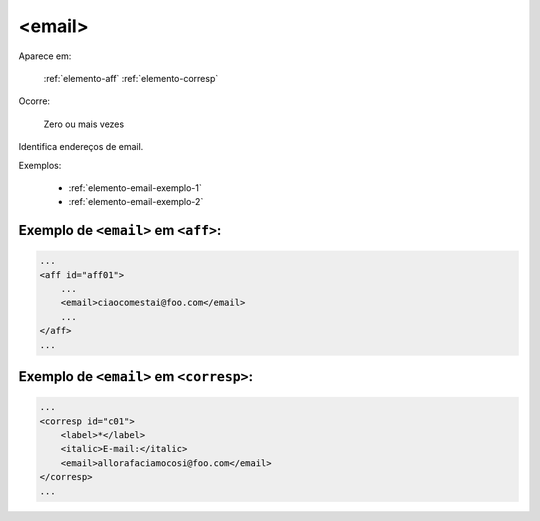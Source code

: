 .. _elemento-email:

<email>
=======

Aparece em:

  :ref:`elemento-aff`
  :ref:`elemento-corresp`

Ocorre:

  Zero ou mais vezes


Identifica endereços de email.

Exemplos:

    * :ref:`elemento-email-exemplo-1`
    * :ref:`elemento-email-exemplo-2`

.. _elemento-email-exemplo-1:

Exemplo de ``<email>`` em ``<aff>``:
------------------------------------

.. code-block:: xml

    ...
    <aff id="aff01">
        ...
        <email>ciaocomestai@foo.com</email>
        ...
    </aff>
    ...


.. _elemento-email-exemplo-2:

Exemplo de ``<email>`` em ``<corresp>``:
----------------------------------------

.. code-block:: xml

    ...
    <corresp id="c01">
        <label>*</label>
        <italic>E-mail:</italic>
        <email>allorafaciamocosi@foo.com</email>
    </corresp>
    ...


.. {"reviewed_on": "20160624", "by": "gandhalf_thewhite@hotmail.com"}
